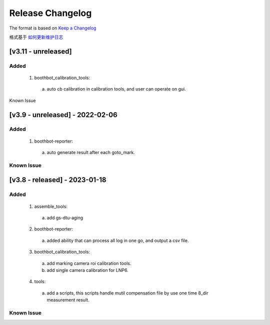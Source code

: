 Release Changelog
=================

The format is based on `Keep a Changelog <https://keepachangelog.com/en/1.0.0/>`_

格式基于 `如何更新维护日志 <https://keepachangelog.com/zh-CN/1.0.0/>`_

[v3.11 - unreleased] 
------------------------------
Added
^^^^^

  1. boothbot_calibration_tools:
    a. auto cb calibration in calibration tools, and user can operate on gui.


Known Issue


[v3.9 - unreleased] - 2022-02-06
------------------------------
Added
^^^^^

  1. boothbot-reporter:
    a. auto generate result after each goto_mark.


Known Issue
^^^^^^^^^^^


[v3.8 - released] - 2023-01-18
------------------------------
Added
^^^^^

  1. assemble_tools:
    a. add gs-dtu-aging

  2. boothbot-reporter:
    a. added ability that can process all log in one go, and output a csv file.

  3. boothbot_calibration_tools:
    a. add marking camera roi calibration tools.
    b. add single camera calibration for LNP6.

  4. tools:
    a. add a scripts, this scripts handle mutil compensation file by use one time 8_dir measurement result.

Known Issue
^^^^^^^^^^^

